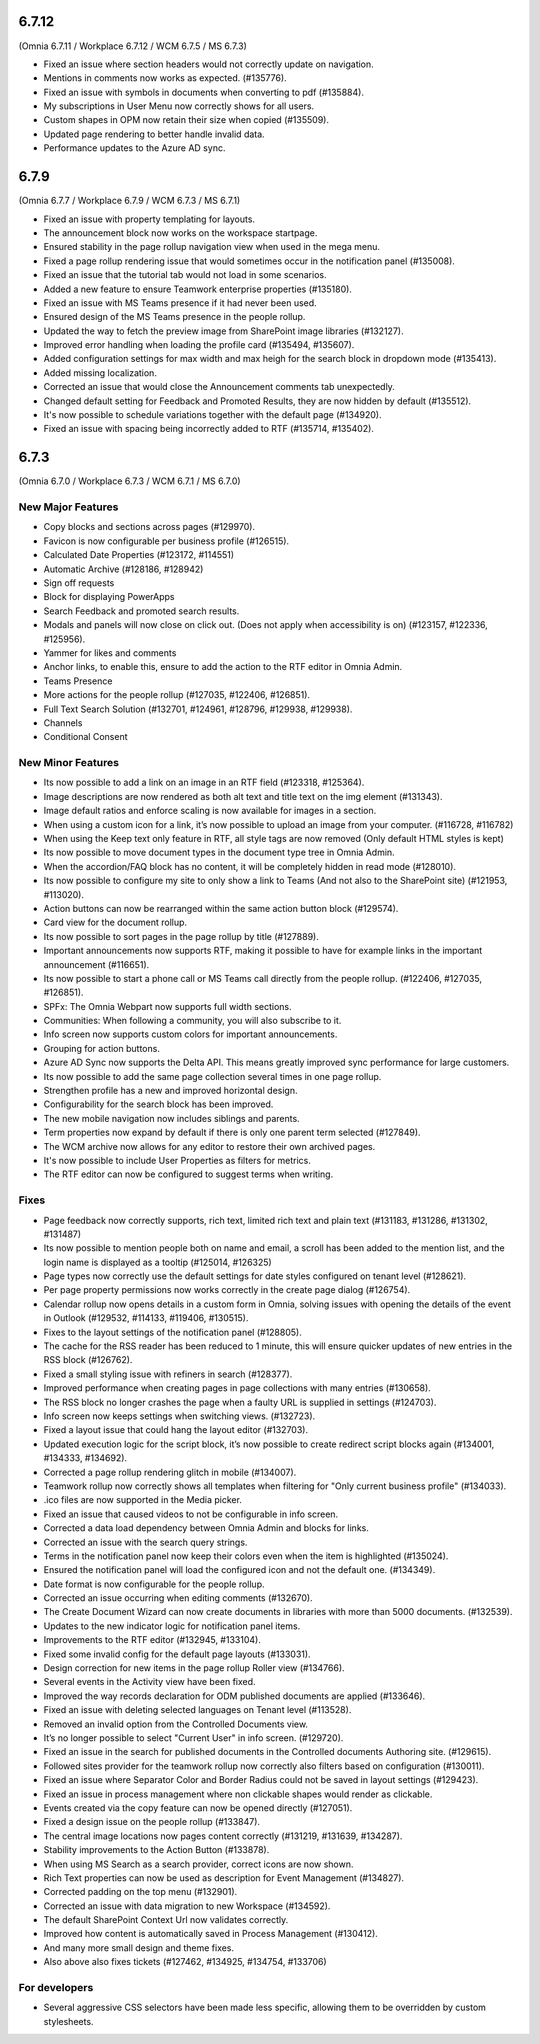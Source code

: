6.7.12
========================================
(Omnia 6.7.11 / Workplace 6.7.12 / WCM 6.7.5 / MS 6.7.3)

- Fixed an issue where section headers would not correctly update on navigation.
- Mentions in comments now works as expected. (#135776).
- Fixed an issue with symbols in documents when converting to pdf (#135884).
- My subscriptions in User Menu now correctly shows for all users.
- Custom shapes in OPM now retain their size when copied (#135509).
- Updated page rendering to better handle invalid data.
- Performance updates to the Azure AD sync.


6.7.9
========================================
(Omnia 6.7.7 / Workplace 6.7.9 / WCM 6.7.3 / MS 6.7.1)

- Fixed an issue with property templating for layouts. 
- The announcement block now works on the workspace startpage. 
- Ensured stability in the page rollup navigation view when used in the mega menu.
- Fixed a page rollup rendering issue that would sometimes occur in the notification panel (#135008).
- Fixed an issue that the tutorial tab would not load in some scenarios.
- Added a new feature to ensure Teamwork enterprise properties (#135180).
- Fixed an issue with MS Teams presence if it had never been used. 
- Ensured design of the MS Teams presence in the people rollup.
- Updated the way to fetch the preview image from SharePoint image libraries (#132127).
- Improved error handling when loading the profile card (#135494, #135607).
- Added configuration settings for max width and max heigh for the search block in dropdown mode (#135413).
- Added missing localization.
- Corrected an issue that would close the Announcement comments tab unexpectedly. 
- Changed default setting for Feedback and Promoted Results, they are now hidden by default (#135512).
- It's now possible to schedule variations together with the default page (#134920).
- Fixed an issue with spacing being incorrectly added to RTF (#135714, #135402).

6.7.3
========================================
(Omnia 6.7.0 / Workplace 6.7.3 / WCM 6.7.1 / MS 6.7.0)

New Major Features
**************************

- Copy blocks and sections across pages (#129970).
- Favicon is now configurable per business profile (#126515).
- Calculated Date Properties (#123172, #114551)
- Automatic Archive (#128186, #128942)
- Sign off requests
- Block for displaying PowerApps
- Search Feedback and promoted search results.
- Modals and panels will now close on click out. (Does not apply when accessibility is on) (#123157, #122336, #125956).
- Yammer for likes and comments
- Anchor links, to enable this, ensure to add the action to the RTF editor in Omnia Admin.
- Teams Presence 
- More actions for the people rollup (#127035, #122406, #126851).
- Full Text Search Solution (#132701, #124961, #128796, #129938, #129938).
- Channels
- Conditional Consent

New Minor Features
**************************
- Its now possible to add a link on an image in an RTF field (#123318, #125364).
- Image descriptions are now rendered as both alt text and title text on the img element (#131343).
- Image default ratios and enforce scaling is now available for images in a section.
- When using a custom icon for a link, it’s now possible to upload an image from your computer. (#116728, #116782)
- When using the Keep text only feature in RTF, all style tags are now removed (Only default HTML styles is kept)
- Its now possible to move document types in the document type tree in Omnia Admin.
- When the accordion/FAQ block has no content, it will be completely hidden in read mode (#128010).
- Its now possible to configure my site to only show a link to Teams (And not also to the SharePoint site) (#121953, #113020).
- Action buttons can now be rearranged within the same action button block (#129574).
- Card view for the document rollup.
- Its now possible to sort pages in the page rollup by title (#127889).
- Important announcements now supports RTF, making it possible to have for example links in the important announcement (#116651).
- Its now possible to start a phone call or MS Teams call directly from the people rollup. (#122406, #127035, #126851).
- SPFx: The Omnia Webpart now supports full width sections. 
- Communities: When following a community, you will also subscribe to it.
- Info screen now supports custom colors for important announcements. 
- Grouping for action buttons.
- Azure AD Sync now supports the Delta API. This means greatly improved sync performance for large customers.
- Its now possible to add the same page collection several times in one page rollup.
- Strengthen profile has a new and improved horizontal design.
- Configurability for the search block has been improved.
- The new mobile navigation now includes siblings and parents.
- Term properties now expand by default if there is only one parent term selected (#127849).
- The WCM archive now allows for any editor to restore their own archived pages.
- It's now possible to include User Properties as filters for metrics. 
- The RTF editor can now be configured to suggest terms when writing.


Fixes
**************************
- Page feedback now correctly supports, rich text, limited rich text and plain text (#131183, #131286, #131302, #131487)
- Its now possible to mention people both on name and email, a scroll has been added to the mention list, and the login name is displayed as a tooltip (#125014, #126325)
- Page types now correctly use the default settings for date styles configured on tenant level (#128621).
- Per page property permissions now works correctly in the create page dialog (#126754).
- Calendar rollup now opens details in a custom form in Omnia, solving issues with opening the details of the event in Outlook (#129532, #114133, #119406, #130515).
- Fixes to the layout settings of the notification panel (#128805).
- The cache for the RSS reader has been reduced to 1 minute, this will ensure quicker updates of new entries in the RSS block (#126762).
- Fixed a small styling issue with refiners in search (#128377).
- Improved performance when creating pages in page collections with many entries (#130658).
- The RSS block no longer crashes the page when a faulty URL is supplied in settings (#124703).
- Info screen now keeps settings when switching views. (#132723).
- Fixed a layout issue that could hang the layout editor (#132703).
- Updated execution logic for the script block, it’s now possible to create redirect script blocks again (#134001, #134333, #134692).
- Corrected a page rollup rendering glitch in mobile (#134007).
- Teamwork rollup now correctly shows all templates when filtering for "Only current business profile" (#134033).
- .ico files are now supported in the Media picker. 
- Fixed an issue that caused videos to not be configurable in info screen. 
- Corrected a data load dependency between Omnia Admin and blocks for links. 
- Corrected an issue with the search query strings. 
- Terms in the notification panel now keep their colors even when the item is highlighted (#135024).
- Ensured the notification panel will load the configured icon and not the default one. (#134349).
- Date format is now configurable for the people rollup. 
- Corrected an issue occurring when editing comments (#132670).
- The Create Document Wizard can now create documents in libraries with more than 5000 documents. (#132539).
- Updates to the new indicator logic for notification panel items.
- Improvements to the RTF editor (#132945, #133104).
- Fixed some invalid config for the default page layouts (#133031).
- Design correction for new items in the page rollup Roller view (#134766).
- Several events in the Activity view have been fixed. 
- Improved the way records declaration for ODM published documents are applied (#133646).
- Fixed an issue with deleting selected languages on Tenant level (#113528).
- Removed an invalid option from the Controlled Documents view.
- It’s no longer possible to select "Current User" in info screen. (#129720).
- Fixed an issue in the search for published documents in the Controlled documents Authoring site. (#129615).
- Followed sites provider for the teamwork rollup now correctly also filters based on configuration (#130011).
- Fixed an issue where Separator Color and Border Radius could not be saved in layout settings (#129423).
- Fixed an issue in process management where non clickable shapes would render as clickable.
- Events created via the copy feature can now be opened directly (#127051).
- Fixed a design issue on the people rollup (#133847). 
- The central image locations now pages content correctly (#131219, #131639, #134287).
- Stability improvements to the Action Button (#133878).
- When using MS Search as a search provider, correct icons are now shown.
- Rich Text properties can now be used as description for Event Management (#134827).
- Corrected padding on the top menu (#132901).
- Corrected an issue with data migration to new Workspace (#134592).
- The default SharePoint Context Url now validates correctly.
- Improved how content is automatically saved in Process Management (#130412).
- And many more small design and theme fixes.

- Also above also fixes tickets (#127462, #134925, #134754, #133706) 

For developers
****************************
- Several aggressive CSS selectors have been made less specific, allowing them to be overridden by custom stylesheets.
